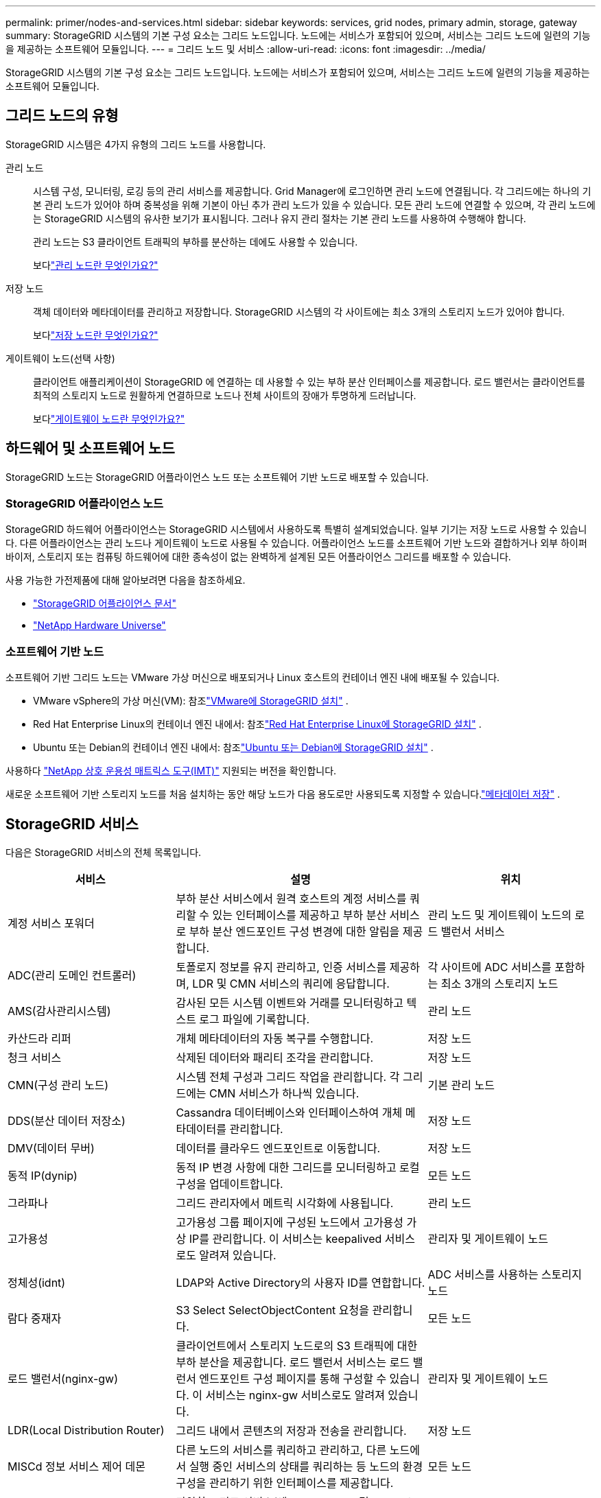 ---
permalink: primer/nodes-and-services.html 
sidebar: sidebar 
keywords: services, grid nodes, primary admin, storage, gateway 
summary: StorageGRID 시스템의 기본 구성 요소는 그리드 노드입니다.  노드에는 서비스가 포함되어 있으며, 서비스는 그리드 노드에 일련의 기능을 제공하는 소프트웨어 모듈입니다. 
---
= 그리드 노드 및 서비스
:allow-uri-read: 
:icons: font
:imagesdir: ../media/


[role="lead"]
StorageGRID 시스템의 기본 구성 요소는 그리드 노드입니다.  노드에는 서비스가 포함되어 있으며, 서비스는 그리드 노드에 일련의 기능을 제공하는 소프트웨어 모듈입니다.



== 그리드 노드의 유형

StorageGRID 시스템은 4가지 유형의 그리드 노드를 사용합니다.

관리 노드:: 시스템 구성, 모니터링, 로깅 등의 관리 서비스를 제공합니다.  Grid Manager에 로그인하면 관리 노드에 연결됩니다.  각 그리드에는 하나의 기본 관리 노드가 있어야 하며 중복성을 위해 기본이 아닌 추가 관리 노드가 있을 수 있습니다. 모든 관리 노드에 연결할 수 있으며, 각 관리 노드에는 StorageGRID 시스템의 유사한 보기가 표시됩니다.  그러나 유지 관리 절차는 기본 관리 노드를 사용하여 수행해야 합니다.
+
--
관리 노드는 S3 클라이언트 트래픽의 부하를 분산하는 데에도 사용할 수 있습니다.

보다link:what-admin-node-is.html["관리 노드란 무엇인가요?"]

--
저장 노드:: 객체 데이터와 메타데이터를 관리하고 저장합니다.  StorageGRID 시스템의 각 사이트에는 최소 3개의 스토리지 노드가 있어야 합니다.
+
--
보다link:what-storage-node-is.html["저장 노드란 무엇인가요?"]

--
게이트웨이 노드(선택 사항):: 클라이언트 애플리케이션이 StorageGRID 에 연결하는 데 사용할 수 있는 부하 분산 인터페이스를 제공합니다.  로드 밸런서는 클라이언트를 최적의 스토리지 노드로 원활하게 연결하므로 노드나 전체 사이트의 장애가 투명하게 드러납니다.
+
--
보다link:what-gateway-node-is.html["게이트웨이 노드란 무엇인가요?"]

--




== 하드웨어 및 소프트웨어 노드

StorageGRID 노드는 StorageGRID 어플라이언스 노드 또는 소프트웨어 기반 노드로 배포할 수 있습니다.



=== StorageGRID 어플라이언스 노드

StorageGRID 하드웨어 어플라이언스는 StorageGRID 시스템에서 사용하도록 특별히 설계되었습니다.  일부 기기는 저장 노드로 사용할 수 있습니다.  다른 어플라이언스는 관리 노드나 게이트웨이 노드로 사용될 수 있습니다.  어플라이언스 노드를 소프트웨어 기반 노드와 결합하거나 외부 하이퍼바이저, 스토리지 또는 컴퓨팅 하드웨어에 대한 종속성이 없는 완벽하게 설계된 모든 어플라이언스 그리드를 배포할 수 있습니다.

사용 가능한 가전제품에 대해 알아보려면 다음을 참조하세요.

* https://docs.netapp.com/us-en/storagegrid-appliances/["StorageGRID 어플라이언스 문서"^]
* https://hwu.netapp.com["NetApp Hardware Universe"^]




=== 소프트웨어 기반 노드

소프트웨어 기반 그리드 노드는 VMware 가상 머신으로 배포되거나 Linux 호스트의 컨테이너 엔진 내에 배포될 수 있습니다.

* VMware vSphere의 가상 머신(VM): 참조link:../vmware/index.html["VMware에 StorageGRID 설치"] .
* Red Hat Enterprise Linux의 컨테이너 엔진 내에서: 참조link:../rhel/index.html["Red Hat Enterprise Linux에 StorageGRID 설치"] .
* Ubuntu 또는 Debian의 컨테이너 엔진 내에서: 참조link:../ubuntu/index.html["Ubuntu 또는 Debian에 StorageGRID 설치"] .


사용하다 https://imt.netapp.com/matrix/#welcome["NetApp 상호 운용성 매트릭스 도구(IMT)"^] 지원되는 버전을 확인합니다.

새로운 소프트웨어 기반 스토리지 노드를 처음 설치하는 동안 해당 노드가 다음 용도로만 사용되도록 지정할 수 있습니다.link:../primer/what-storage-node-is.html#types-of-storage-nodes["메타데이터 저장"] .



== StorageGRID 서비스

다음은 StorageGRID 서비스의 전체 목록입니다.

[cols="2a,3a,2a"]
|===
| 서비스 | 설명 | 위치 


 a| 
계정 서비스 포워더
 a| 
부하 분산 서비스에서 원격 호스트의 계정 서비스를 쿼리할 수 있는 인터페이스를 제공하고 부하 분산 서비스로 부하 분산 엔드포인트 구성 변경에 대한 알림을 제공합니다.
 a| 
관리 노드 및 게이트웨이 노드의 로드 밸런서 서비스



 a| 
ADC(관리 도메인 컨트롤러)
 a| 
토폴로지 정보를 유지 관리하고, 인증 서비스를 제공하며, LDR 및 CMN 서비스의 쿼리에 응답합니다.
 a| 
각 사이트에 ADC 서비스를 포함하는 최소 3개의 스토리지 노드



 a| 
AMS(감사관리시스템)
 a| 
감사된 모든 시스템 이벤트와 거래를 모니터링하고 텍스트 로그 파일에 기록합니다.
 a| 
관리 노드



 a| 
카산드라 리퍼
 a| 
개체 메타데이터의 자동 복구를 수행합니다.
 a| 
저장 노드



 a| 
청크 서비스
 a| 
삭제된 데이터와 패리티 조각을 관리합니다.
 a| 
저장 노드



 a| 
CMN(구성 관리 노드)
 a| 
시스템 전체 구성과 그리드 작업을 관리합니다.  각 그리드에는 CMN 서비스가 하나씩 있습니다.
 a| 
기본 관리 노드



 a| 
DDS(분산 데이터 저장소)
 a| 
Cassandra 데이터베이스와 인터페이스하여 개체 메타데이터를 관리합니다.
 a| 
저장 노드



 a| 
DMV(데이터 무버)
 a| 
데이터를 클라우드 엔드포인트로 이동합니다.
 a| 
저장 노드



 a| 
동적 IP(dynip)
 a| 
동적 IP 변경 사항에 대한 그리드를 모니터링하고 로컬 구성을 업데이트합니다.
 a| 
모든 노드



 a| 
그라파나
 a| 
그리드 관리자에서 메트릭 시각화에 사용됩니다.
 a| 
관리 노드



 a| 
고가용성
 a| 
고가용성 그룹 페이지에 구성된 노드에서 고가용성 가상 IP를 관리합니다.  이 서비스는 keepalived 서비스로도 알려져 있습니다.
 a| 
관리자 및 게이트웨이 노드



 a| 
정체성(idnt)
 a| 
LDAP와 Active Directory의 사용자 ID를 연합합니다.
 a| 
ADC 서비스를 사용하는 스토리지 노드



 a| 
람다 중재자
 a| 
S3 Select SelectObjectContent 요청을 관리합니다.
 a| 
모든 노드



 a| 
로드 밸런서(nginx-gw)
 a| 
클라이언트에서 스토리지 노드로의 S3 트래픽에 대한 부하 분산을 제공합니다.  로드 밸런서 서비스는 로드 밸런서 엔드포인트 구성 페이지를 통해 구성할 수 있습니다.  이 서비스는 nginx-gw 서비스로도 알려져 있습니다.
 a| 
관리자 및 게이트웨이 노드



 a| 
LDR(Local Distribution Router)
 a| 
그리드 내에서 콘텐츠의 저장과 전송을 관리합니다.
 a| 
저장 노드



 a| 
MISCd 정보 서비스 제어 데몬
 a| 
다른 노드의 서비스를 쿼리하고 관리하고, 다른 노드에서 실행 중인 서비스의 상태를 쿼리하는 등 노드의 환경 구성을 관리하기 위한 인터페이스를 제공합니다.
 a| 
모든 노드



 a| 
nginx
 a| 
다양한 그리드 서비스(예: Prometheus 및 Dynamic IP)가 HTTPS API를 통해 다른 노드의 서비스와 통신할 수 있도록 인증 및 보안 통신 메커니즘 역할을 합니다.
 a| 
모든 노드



 a| 
nginx-gw
 a| 
로드 밸런서 서비스에 전원을 공급합니다.
 a| 
관리자 및 게이트웨이 노드



 a| 
NMS(네트워크 관리 시스템)
 a| 
Grid Manager를 통해 표시되는 모니터링, 보고 및 구성 옵션에 전원을 공급합니다.
 a| 
관리 노드



 a| 
고집
 a| 
재부팅 후에도 유지되어야 하는 루트 디스크의 파일을 관리합니다.
 a| 
모든 노드



 a| 
프로메테우스
 a| 
모든 노드의 서비스에서 시계열 지표를 수집합니다.
 a| 
관리 노드



 a| 
RSM(복제 상태 머신)
 a| 
플랫폼 서비스 요청이 각각의 엔드포인트로 전송되도록 보장합니다.
 a| 
ADC 서비스를 사용하는 스토리지 노드



 a| 
SSM(서버 상태 모니터)
 a| 
하드웨어 상태를 모니터링하고 NMS 서비스에 보고합니다.
 a| 
모든 그리드 노드에 인스턴스가 존재합니다.



 a| 
트레이스 수집기
 a| 
기술 지원에 사용할 정보를 수집하기 위해 추적 수집을 수행합니다.  추적 수집 서비스는 오픈 소스 Jaeger 소프트웨어를 사용합니다.
 a| 
관리 노드

|===